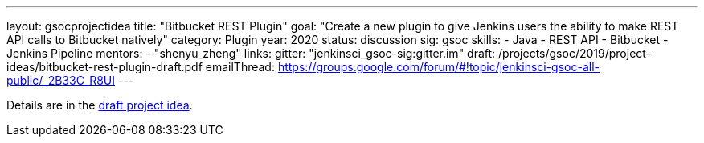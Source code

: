 ---
layout: gsocprojectidea
title: "Bitbucket REST Plugin"
goal: "Create a new plugin to give Jenkins users the ability to make REST API calls to Bitbucket natively"
category: Plugin
year: 2020
status: discussion
sig: gsoc
skills:
- Java
- REST API
- Bitbucket
- Jenkins Pipeline
mentors:
- "shenyu_zheng"
links:
  gitter: "jenkinsci_gsoc-sig:gitter.im"
  draft: /projects/gsoc/2019/project-ideas/bitbucket-rest-plugin-draft.pdf
  emailThread: https://groups.google.com/forum/#!topic/jenkinsci-gsoc-all-public/_2B33C_R8UI
---

Details are in the link:/projects/gsoc/2019/project-ideas/bitbucket-rest-plugin-draft.pdf[draft project idea].
